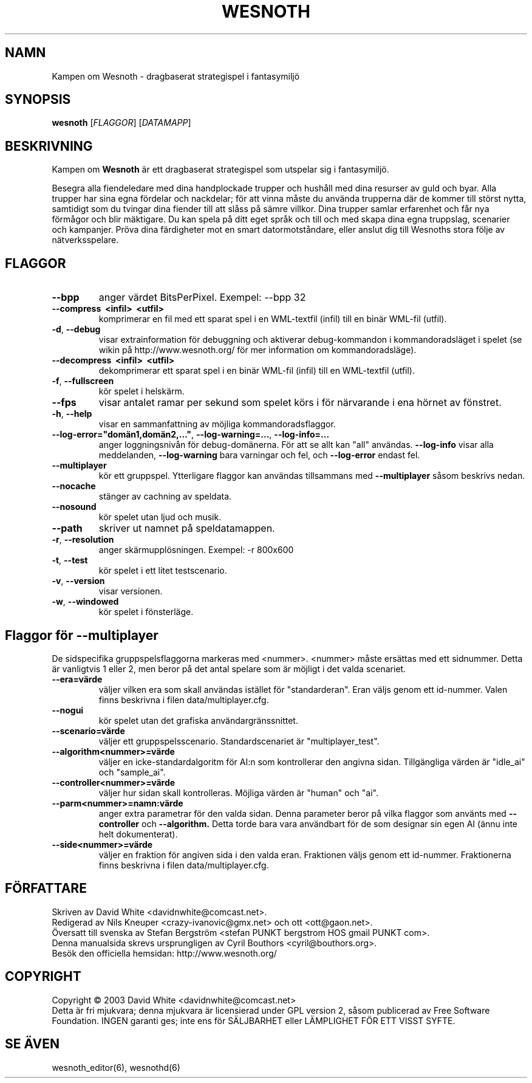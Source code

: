 .\" This program is free software; you can redistribute it and/or modify
.\" it under the terms of the GNU General Public License as published by
.\" the Free Software Foundation; either version 2 of the License, or
.\" (at your option) any later version.
.\"
.\" This program is distributed in the hope that it will be useful,
.\" but WITHOUT ANY WARRANTY; without even the implied warranty of
.\" MERCHANTABILITY or FITNESS FOR A PARTICULAR PURPOSE.  See the
.\" GNU General Public License for more details.
.\"
.\" You should have received a copy of the GNU General Public License
.\" along with this program; if not, write to the Free Software
.\" Foundation, Inc., 59 Temple Place, Suite 330, Boston, MA  02111-1307  USA
.\"

.TH WESNOTH 6 "Juni 2005" "wesnoth" "Kampen om Wesnoth"

.SH NAMN
Kampen om Wesnoth \- dragbaserat strategispel i fantasymilj\[:o]

.SH SYNOPSIS
.B wesnoth
[\fIFLAGGOR\fR]
[\fIDATAMAPP\fR]

.SH BESKRIVNING
Kampen om
.B Wesnoth
\[:a]r ett dragbaserat strategispel som utspelar sig i fantasymilj\[:o].

Besegra alla fiendeledare med dina handplockade trupper och hush\[oa]ll med
dina resurser av guld och byar. Alla trupper har sina egna f\[:o]rdelar och
nackdelar; f\[:o]r att vinna m\[oa]ste du anv\[:a]nda trupperna d\[:a]r de kommer till
st\[:o]rst nytta, samtidigt som du tvingar dina fiender till att sl\[oa]ss p\[oa] s\[:a]mre
villkor. Dina trupper samlar erfarenhet och f\[oa]r nya f\[:o]rm\[oa]gor och blir
m\[:a]ktigare. Du kan spela p\[oa] ditt eget spr\[oa]k och till och med skapa dina egna
truppslag, scenarier och kampanjer. Pr\[:o]va dina f\[:a]rdigheter mot en smart 
datormotst\[oa]ndare, eller anslut dig till Wesnoths stora f\[:o]lje av 
n\[:a]tverksspelare.

.SH FLAGGOR

.TP
.B --bpp
anger v\[:a]rdet BitsPerPixel. Exempel: --bpp 32

.TP
.B --compress \ <infil> \ <utfil>
komprimerar en fil med ett sparat spel i en WML-textfil (infil) till 
en bin\[:a]r WML-fil (utfil).

.TP
.BR -d , \ --debug
visar extrainformation f\[:o]r debuggning och aktiverar 
debug-kommandon i kommandoradsl\[:a]get i spelet (se wikin p\[oa] 
http://www.wesnoth.org/ f\[:o]r mer information om kommandoradsl\[:a]ge).

.TP
.B --decompress \ <infil> \ <utfil>
dekomprimerar ett sparat spel i en bin\[:a]r WML-fil (infil) till en 
WML-textfil (utfil).

.TP
.BR -f , \ --fullscreen
k\[:o]r spelet i helsk\[:a]rm.

.TP
.B --fps
visar antalet ramar per sekund som spelet k\[:o]rs i f\[:o]r n\[:a]rvarande i 
ena h\[:o]rnet av f\[:o]nstret.

.TP
.BR -h , \ --help
visar en sammanfattning av m\[:o]jliga kommandoradsflaggor.

.TP
.BR --log-error="dom\[:a]n1,dom\[:a]n2,..." , \ --log-warning=... , \ --log-info=...
anger loggningsniv\[oa]n f\[:o]r debug-dom\[:a]nerna. F\[:o]r att se allt kan "all" 
anv\[:a]ndas.
.B --log-info
visar alla meddelanden,
.B --log-warning
bara varningar och fel, och 
.B --log-error
endast fel.

.TP
.B --multiplayer
k\[:o]r ett gruppspel. Ytterligare flaggor kan anv\[:a]ndas tillsammans med
.B --multiplayer
s\[oa]som beskrivs nedan.

.TP
.BR --nocache
st\[:a]nger av cachning av speldata.

.TP
.BR --nosound
k\[:o]r spelet utan ljud och musik.

.TP
.BR --path
skriver ut namnet p\[oa] speldatamappen.

.TP
.BR -r , \ --resolution
anger sk\[:a]rmuppl\[:o]sningen. Exempel: -r 800x600

.TP
.BR -t , \ --test
k\[:o]r spelet i ett litet testscenario.

.TP
.BR -v , \ --version
visar versionen.

.TP
.BR -w , \ --windowed
k\[:o]r spelet i f\[:o]nsterl\[:a]ge.

.SH Flaggor f\[:o]r --multiplayer

De sidspecifika gruppspelsflaggorna markeras med <nummer>. <nummer> m\[oa]ste 
ers\[:a]ttas med ett sidnummer. Detta \[:a]r vanligtvis 1 eller 2, men beror p\[oa] 
det antal spelare som \[:a]r m\[:o]jligt i det valda scenariet.

.TP
.BR --era=v\[:a]rde
v\[:a]ljer vilken era som skall anv\[:a]ndas ist\[:a]llet f\[:o]r "standarderan". Eran 
v\[:a]ljs genom ett id-nummer. Valen finns beskrivna i filen 
data/multiplayer.cfg. 

.TP
.B --nogui
k\[:o]r spelet utan det grafiska anv\[:a]ndargr\[:a]nssnittet.

.TP
.BR --scenario=v\[:a]rde
v\[:a]ljer ett gruppspelsscenario. Standardscenariet \[:a]r "multiplayer_test".

.TP
.BR --algorithm<nummer>=v\[:a]rde
v\[:a]ljer en icke-standardalgoritm f\[:o]r AI:n som kontrollerar den angivna 
sidan. Tillg\[:a]ngliga v\[:a]rden \[:a]r "idle_ai" och "sample_ai".

.TP
.BR --controller<nummer>=v\[:a]rde
v\[:a]ljer hur sidan skall kontrolleras. M\[:o]jliga v\[:a]rden \[:a]r "human" och "ai".

.TP
.BR --parm<nummer>=namn:v\[:a]rde
anger extra parametrar f\[:o]r den valda sidan. Denna parameter beror p\[oa] vilka 
flaggor som anv\[:a]nts med
.B --controller 
och
.B --algorithm.
Detta torde bara vara anv\[:a]ndbart f\[:o]r de som designar sin egen AI (\[:a]nnu 
inte helt dokumenterat).

.TP
.BR --side<nummer>=v\[:a]rde
v\[:a]ljer en fraktion f\[:o]r angiven sida i den valda eran. Fraktionen v\[:a]ljs genom ett 
id-nummer. Fraktionerna finns beskrivna i filen data/multiplayer.cfg.

.SH F\[:O]RFATTARE
Skriven av David White <davidnwhite@comcast.net>.
.br
Redigerad av Nils Kneuper <crazy-ivanovic@gmx.net> och ott <ott@gaon.net>.
.br
\[:O]versatt till svenska av Stefan Bergstr\[:o]m <stefan PUNKT bergstrom HOS gmail PUNKT com>.
.br
Denna manualsida skrevs ursprungligen av Cyril Bouthors <cyril@bouthors.org>.
.br
Bes\[:o]k den officiella hemsidan: http://www.wesnoth.org/

.SH COPYRIGHT
Copyright \(co 2003 David White <davidnwhite@comcast.net>
.br
Detta \[:a]r fri mjukvara; denna mjukvara \[:a]r licensierad under GPL version 2, 
s\[oa]som publicerad av Free Software Foundation. INGEN garanti ges; inte ens 
f\[:o]r S\[:A]LJBARHET eller L\[:A]MPLIGHET F\[:O]R ETT VISST SYFTE.

.SH SE \[:A]VEN
wesnoth_editor(6), wesnothd(6)
